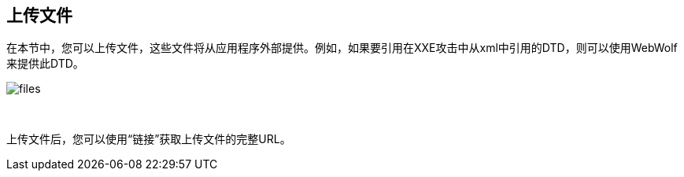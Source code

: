 == 上传文件

在本节中，您可以上传文件，这些文件将从应用程序外部提供。例如，如果要引用在XXE攻击中从xml中引用的DTD，则可以使用WebWolf来提供此DTD。

image::images/files.png[caption="Figure: ", style="lesson-image"]

{nbsp}

上传文件后，您可以使用“链接”获取上传文件的完整URL。